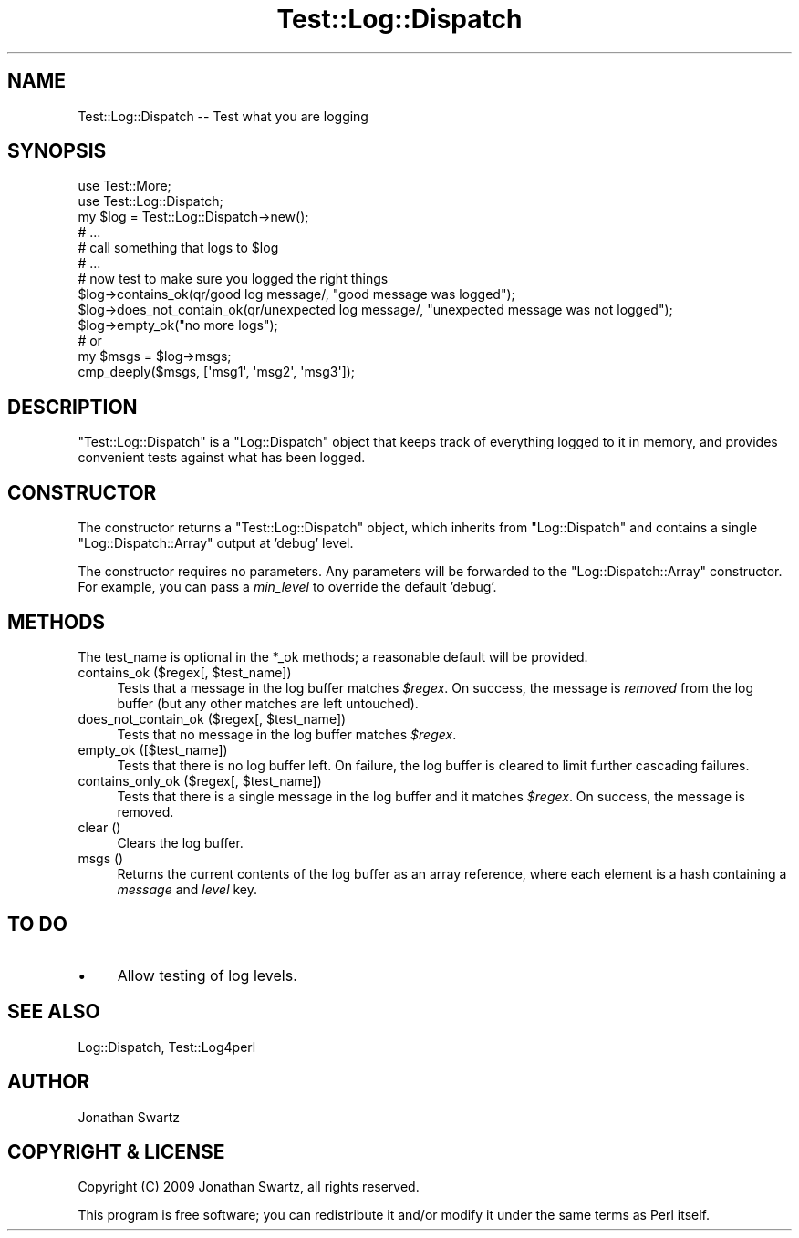 .\" Automatically generated by Pod::Man 2.23 (Pod::Simple 3.14)
.\"
.\" Standard preamble:
.\" ========================================================================
.de Sp \" Vertical space (when we can't use .PP)
.if t .sp .5v
.if n .sp
..
.de Vb \" Begin verbatim text
.ft CW
.nf
.ne \\$1
..
.de Ve \" End verbatim text
.ft R
.fi
..
.\" Set up some character translations and predefined strings.  \*(-- will
.\" give an unbreakable dash, \*(PI will give pi, \*(L" will give a left
.\" double quote, and \*(R" will give a right double quote.  \*(C+ will
.\" give a nicer C++.  Capital omega is used to do unbreakable dashes and
.\" therefore won't be available.  \*(C` and \*(C' expand to `' in nroff,
.\" nothing in troff, for use with C<>.
.tr \(*W-
.ds C+ C\v'-.1v'\h'-1p'\s-2+\h'-1p'+\s0\v'.1v'\h'-1p'
.ie n \{\
.    ds -- \(*W-
.    ds PI pi
.    if (\n(.H=4u)&(1m=24u) .ds -- \(*W\h'-12u'\(*W\h'-12u'-\" diablo 10 pitch
.    if (\n(.H=4u)&(1m=20u) .ds -- \(*W\h'-12u'\(*W\h'-8u'-\"  diablo 12 pitch
.    ds L" ""
.    ds R" ""
.    ds C` ""
.    ds C' ""
'br\}
.el\{\
.    ds -- \|\(em\|
.    ds PI \(*p
.    ds L" ``
.    ds R" ''
'br\}
.\"
.\" Escape single quotes in literal strings from groff's Unicode transform.
.ie \n(.g .ds Aq \(aq
.el       .ds Aq '
.\"
.\" If the F register is turned on, we'll generate index entries on stderr for
.\" titles (.TH), headers (.SH), subsections (.SS), items (.Ip), and index
.\" entries marked with X<> in POD.  Of course, you'll have to process the
.\" output yourself in some meaningful fashion.
.ie \nF \{\
.    de IX
.    tm Index:\\$1\t\\n%\t"\\$2"
..
.    nr % 0
.    rr F
.\}
.el \{\
.    de IX
..
.\}
.\"
.\" Accent mark definitions (@(#)ms.acc 1.5 88/02/08 SMI; from UCB 4.2).
.\" Fear.  Run.  Save yourself.  No user-serviceable parts.
.    \" fudge factors for nroff and troff
.if n \{\
.    ds #H 0
.    ds #V .8m
.    ds #F .3m
.    ds #[ \f1
.    ds #] \fP
.\}
.if t \{\
.    ds #H ((1u-(\\\\n(.fu%2u))*.13m)
.    ds #V .6m
.    ds #F 0
.    ds #[ \&
.    ds #] \&
.\}
.    \" simple accents for nroff and troff
.if n \{\
.    ds ' \&
.    ds ` \&
.    ds ^ \&
.    ds , \&
.    ds ~ ~
.    ds /
.\}
.if t \{\
.    ds ' \\k:\h'-(\\n(.wu*8/10-\*(#H)'\'\h"|\\n:u"
.    ds ` \\k:\h'-(\\n(.wu*8/10-\*(#H)'\`\h'|\\n:u'
.    ds ^ \\k:\h'-(\\n(.wu*10/11-\*(#H)'^\h'|\\n:u'
.    ds , \\k:\h'-(\\n(.wu*8/10)',\h'|\\n:u'
.    ds ~ \\k:\h'-(\\n(.wu-\*(#H-.1m)'~\h'|\\n:u'
.    ds / \\k:\h'-(\\n(.wu*8/10-\*(#H)'\z\(sl\h'|\\n:u'
.\}
.    \" troff and (daisy-wheel) nroff accents
.ds : \\k:\h'-(\\n(.wu*8/10-\*(#H+.1m+\*(#F)'\v'-\*(#V'\z.\h'.2m+\*(#F'.\h'|\\n:u'\v'\*(#V'
.ds 8 \h'\*(#H'\(*b\h'-\*(#H'
.ds o \\k:\h'-(\\n(.wu+\w'\(de'u-\*(#H)/2u'\v'-.3n'\*(#[\z\(de\v'.3n'\h'|\\n:u'\*(#]
.ds d- \h'\*(#H'\(pd\h'-\w'~'u'\v'-.25m'\f2\(hy\fP\v'.25m'\h'-\*(#H'
.ds D- D\\k:\h'-\w'D'u'\v'-.11m'\z\(hy\v'.11m'\h'|\\n:u'
.ds th \*(#[\v'.3m'\s+1I\s-1\v'-.3m'\h'-(\w'I'u*2/3)'\s-1o\s+1\*(#]
.ds Th \*(#[\s+2I\s-2\h'-\w'I'u*3/5'\v'-.3m'o\v'.3m'\*(#]
.ds ae a\h'-(\w'a'u*4/10)'e
.ds Ae A\h'-(\w'A'u*4/10)'E
.    \" corrections for vroff
.if v .ds ~ \\k:\h'-(\\n(.wu*9/10-\*(#H)'\s-2\u~\d\s+2\h'|\\n:u'
.if v .ds ^ \\k:\h'-(\\n(.wu*10/11-\*(#H)'\v'-.4m'^\v'.4m'\h'|\\n:u'
.    \" for low resolution devices (crt and lpr)
.if \n(.H>23 .if \n(.V>19 \
\{\
.    ds : e
.    ds 8 ss
.    ds o a
.    ds d- d\h'-1'\(ga
.    ds D- D\h'-1'\(hy
.    ds th \o'bp'
.    ds Th \o'LP'
.    ds ae ae
.    ds Ae AE
.\}
.rm #[ #] #H #V #F C
.\" ========================================================================
.\"
.IX Title "Test::Log::Dispatch 3"
.TH Test::Log::Dispatch 3 "2009-11-04" "perl v5.12.3" "User Contributed Perl Documentation"
.\" For nroff, turn off justification.  Always turn off hyphenation; it makes
.\" way too many mistakes in technical documents.
.if n .ad l
.nh
.SH "NAME"
Test::Log::Dispatch \-\- Test what you are logging
.SH "SYNOPSIS"
.IX Header "SYNOPSIS"
.Vb 2
\&    use Test::More;
\&    use Test::Log::Dispatch;
\&
\&    my $log = Test::Log::Dispatch\->new();
\&
\&    # ...
\&    # call something that logs to $log
\&    # ...
\&
\&    # now test to make sure you logged the right things
\&
\&    $log\->contains_ok(qr/good log message/, "good message was logged");
\&    $log\->does_not_contain_ok(qr/unexpected log message/, "unexpected message was not logged");
\&    $log\->empty_ok("no more logs");
\&
\&    # or
\&
\&    my $msgs = $log\->msgs;
\&    cmp_deeply($msgs, [\*(Aqmsg1\*(Aq, \*(Aqmsg2\*(Aq, \*(Aqmsg3\*(Aq]);
.Ve
.SH "DESCRIPTION"
.IX Header "DESCRIPTION"
\&\f(CW\*(C`Test::Log::Dispatch\*(C'\fR is a \f(CW\*(C`Log::Dispatch\*(C'\fR object that keeps track of
everything logged to it in memory, and provides convenient tests against what
has been logged.
.SH "CONSTRUCTOR"
.IX Header "CONSTRUCTOR"
The constructor returns a \f(CW\*(C`Test::Log::Dispatch\*(C'\fR object, which inherits from
\&\f(CW\*(C`Log::Dispatch\*(C'\fR and contains a single \f(CW\*(C`Log::Dispatch::Array\*(C'\fR output at
\&'debug' level.
.PP
The constructor requires no parameters. Any parameters will be forwarded to the
\&\f(CW\*(C`Log::Dispatch::Array\*(C'\fR constructor. For example, you can pass a \fImin_level\fR
to override the default 'debug'.
.SH "METHODS"
.IX Header "METHODS"
The test_name is optional in the *_ok methods; a reasonable default will be
provided.
.ie n .IP "contains_ok ($regex[, $test_name])" 4
.el .IP "contains_ok ($regex[, \f(CW$test_name\fR])" 4
.IX Item "contains_ok ($regex[, $test_name])"
Tests that a message in the log buffer matches \fI\f(CI$regex\fI\fR. On success, the
message is \fIremoved\fR from the log buffer (but any other matches are left
untouched).
.ie n .IP "does_not_contain_ok ($regex[, $test_name])" 4
.el .IP "does_not_contain_ok ($regex[, \f(CW$test_name\fR])" 4
.IX Item "does_not_contain_ok ($regex[, $test_name])"
Tests that no message in the log buffer matches \fI\f(CI$regex\fI\fR.
.IP "empty_ok ([$test_name])" 4
.IX Item "empty_ok ([$test_name])"
Tests that there is no log buffer left. On failure, the log buffer is cleared
to limit further cascading failures.
.ie n .IP "contains_only_ok ($regex[, $test_name])" 4
.el .IP "contains_only_ok ($regex[, \f(CW$test_name\fR])" 4
.IX Item "contains_only_ok ($regex[, $test_name])"
Tests that there is a single message in the log buffer and it matches
\&\fI\f(CI$regex\fI\fR. On success, the message is removed.
.IP "clear ()" 4
.IX Item "clear ()"
Clears the log buffer.
.IP "msgs ()" 4
.IX Item "msgs ()"
Returns the current contents of the log buffer as an array reference, where
each element is a hash containing a \fImessage\fR and \fIlevel\fR key.
.SH "TO DO"
.IX Header "TO DO"
.IP "\(bu" 4
Allow testing of log levels.
.SH "SEE ALSO"
.IX Header "SEE ALSO"
Log::Dispatch, Test::Log4perl
.SH "AUTHOR"
.IX Header "AUTHOR"
Jonathan Swartz
.SH "COPYRIGHT & LICENSE"
.IX Header "COPYRIGHT & LICENSE"
Copyright (C) 2009 Jonathan Swartz, all rights reserved.
.PP
This program is free software; you can redistribute it and/or modify it under
the same terms as Perl itself.
